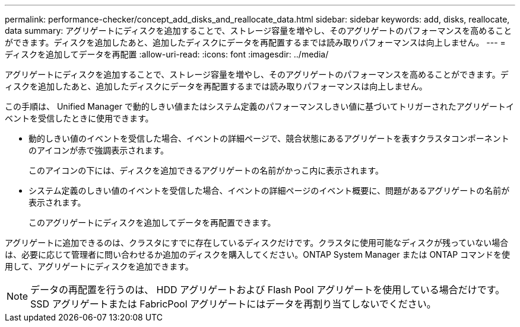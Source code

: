 ---
permalink: performance-checker/concept_add_disks_and_reallocate_data.html 
sidebar: sidebar 
keywords: add, disks, reallocate, data 
summary: アグリゲートにディスクを追加することで、ストレージ容量を増やし、そのアグリゲートのパフォーマンスを高めることができます。ディスクを追加したあと、追加したディスクにデータを再配置するまでは読み取りパフォーマンスは向上しません。 
---
= ディスクを追加してデータを再配置
:allow-uri-read: 
:icons: font
:imagesdir: ../media/


[role="lead"]
アグリゲートにディスクを追加することで、ストレージ容量を増やし、そのアグリゲートのパフォーマンスを高めることができます。ディスクを追加したあと、追加したディスクにデータを再配置するまでは読み取りパフォーマンスは向上しません。

この手順は、 Unified Manager で動的しきい値またはシステム定義のパフォーマンスしきい値に基づいてトリガーされたアグリゲートイベントを受信したときに使用できます。

* 動的しきい値のイベントを受信した場合、イベントの詳細ページで、競合状態にあるアグリゲートを表すクラスタコンポーネントのアイコンが赤で強調表示されます。
+
このアイコンの下には、ディスクを追加できるアグリゲートの名前がかっこ内に表示されます。

* システム定義のしきい値のイベントを受信した場合、イベントの詳細ページのイベント概要に、問題があるアグリゲートの名前が表示されます。
+
このアグリゲートにディスクを追加してデータを再配置できます。



アグリゲートに追加できるのは、クラスタにすでに存在しているディスクだけです。クラスタに使用可能なディスクが残っていない場合は、必要に応じて管理者に問い合わせるか追加のディスクを購入してください。ONTAP System Manager または ONTAP コマンドを使用して、アグリゲートにディスクを追加できます。

[NOTE]
====
データの再配置を行うのは、 HDD アグリゲートおよび Flash Pool アグリゲートを使用している場合だけです。SSD アグリゲートまたは FabricPool アグリゲートにはデータを再割り当てしないでください。

====